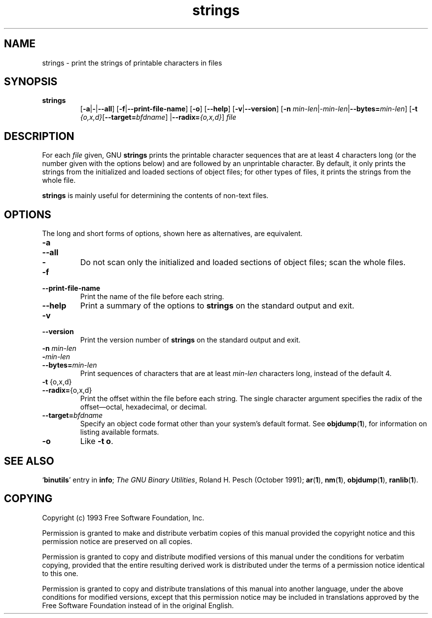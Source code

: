 .\" Copyright (c) 1993, 94, 95, 2000 Free Software Foundation
.\" See section COPYING for conditions for redistribution
.TH strings 1 "09 March 2000" "cygnus support" "GNU Development Tools"
.de BP
.sp
.ti \-.2i
\(**
..

.SH NAME
strings \- print the strings of printable characters in files

.SH SYNOPSIS
.hy 0
.na
.TP
.B strings
.RB "[\|" \-a | \-\c
.RB | \-\-all "\|]" 
.RB "[\|" \-f | \-\-print\-file\-name "\|]"
.RB "[\|" \-o "\|]" 
.RB "[\|" \-\-help "\|]" 
.RB "[\|" \-v | \-\-version "\|]"  
.RB "[\|" \-n
.I min\-len\c
.RI | \-min\-len\c
.RB | "\-\-bytes="\c
.I min\-len\c
\&\|]
.RB "[\|" \-t
.I {o,x,d}\c
.RB "[\|" "\-\-target=\fIbfdname" "\|]"
.RB | "\-\-radix="\c
.I {o,x,d}\c
\&\|]
.I file\c
.ad b
.hy 1
.SH DESCRIPTION
For each
.I file
given, GNU \c
.B strings
prints the printable character sequences that are at least 4
characters long (or the number given with the options below) and are
followed by an unprintable character.  By default, it only prints the
strings from the initialized and loaded sections of object files; for
other types of files, it prints the strings from the whole file.

.PP
.B strings
is mainly useful for determining the contents of non-text files.

.SH OPTIONS
The long and short forms of options, shown here as alternatives, are
equivalent.

.TP
.B \-a
.TP
.B \-\-all
.TP
.B \-
Do not scan only the initialized and loaded sections of object files;
scan the whole files.

.TP
.B \-f
.TP
.B \-\-print\-file\-name
Print the name of the file before each string.

.TP
.B \-\-help
Print a summary of the options to
.B strings
on the standard output and exit.

.TP
.B \-v
.TP
.B \-\-version
Print the version number
of
.B strings
on the standard output and exit.

.TP
.B "\-n \fImin\-len\fP"
.TP
.B "\-\fImin\-len\fP"
.TP
.B "\-\-bytes=\fImin\-len\fP"
Print sequences of characters that are at least
.I min\-len
characters long, instead of the default 4.

.TP
.BR "\-t " {o,x,d}
.TP
.BR "\-\-radix=" {o,x,d}
Print the offset within the file before each string.  The single
character argument specifies the radix of the offset\(emoctal,
hexadecimal, or decimal.

.TP
.BI "\-\-target=" "bfdname"
Specify an object code format other than your system's default format.
See 
.BR objdump ( 1 ),
for information on listing available formats.

.TP
.B \-o
Like
.BR "\-t o" .

.PP

.SH "SEE ALSO"
.RB "`\|" binutils "\|'"
entry in 
.B
info\c
\&; 
.I
The GNU Binary Utilities\c
\&, Roland H. Pesch (October 1991);
.BR ar ( 1 ),
.BR nm ( 1 ),
.BR objdump ( 1 ),
.BR ranlib ( 1 ).


.SH COPYING
Copyright (c) 1993 Free Software Foundation, Inc.
.PP
Permission is granted to make and distribute verbatim copies of
this manual provided the copyright notice and this permission notice
are preserved on all copies.
.PP
Permission is granted to copy and distribute modified versions of this
manual under the conditions for verbatim copying, provided that the
entire resulting derived work is distributed under the terms of a
permission notice identical to this one.
.PP
Permission is granted to copy and distribute translations of this
manual into another language, under the above conditions for modified
versions, except that this permission notice may be included in
translations approved by the Free Software Foundation instead of in
the original English.
